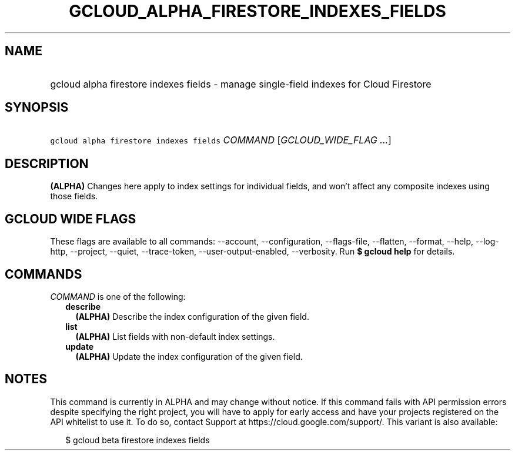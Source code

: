 
.TH "GCLOUD_ALPHA_FIRESTORE_INDEXES_FIELDS" 1



.SH "NAME"
.HP
gcloud alpha firestore indexes fields \- manage single\-field indexes for Cloud Firestore



.SH "SYNOPSIS"
.HP
\f5gcloud alpha firestore indexes fields\fR \fICOMMAND\fR [\fIGCLOUD_WIDE_FLAG\ ...\fR]



.SH "DESCRIPTION"

\fB(ALPHA)\fR Changes here apply to index settings for individual fields, and
won't affect any composite indexes using those fields.



.SH "GCLOUD WIDE FLAGS"

These flags are available to all commands: \-\-account, \-\-configuration,
\-\-flags\-file, \-\-flatten, \-\-format, \-\-help, \-\-log\-http, \-\-project,
\-\-quiet, \-\-trace\-token, \-\-user\-output\-enabled, \-\-verbosity. Run \fB$
gcloud help\fR for details.



.SH "COMMANDS"

\f5\fICOMMAND\fR\fR is one of the following:

.RS 2m
.TP 2m
\fBdescribe\fR
\fB(ALPHA)\fR Describe the index configuration of the given field.

.TP 2m
\fBlist\fR
\fB(ALPHA)\fR List fields with non\-default index settings.

.TP 2m
\fBupdate\fR
\fB(ALPHA)\fR Update the index configuration of the given field.


.RE
.sp

.SH "NOTES"

This command is currently in ALPHA and may change without notice. If this
command fails with API permission errors despite specifying the right project,
you will have to apply for early access and have your projects registered on the
API whitelist to use it. To do so, contact Support at
https://cloud.google.com/support/. This variant is also available:

.RS 2m
$ gcloud beta firestore indexes fields
.RE


